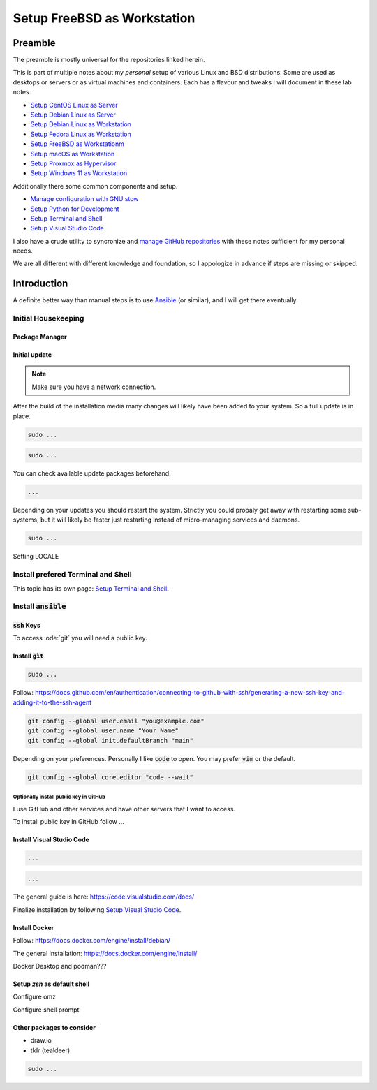 .. _Cosmic: https://system76.com/cosmic/
.. _Ansible: https://www.ansible.com/

################################
  Setup FreeBSD as Workstation
################################

************
  Preamble
************

The preamble is mostly universal for the repositories linked herein.

This is part of multiple notes about my *personal* setup of various Linux and BSD distributions. 
Some are used as desktops or servers or as virtual machines and containers. 
Each has a flavour and tweaks I will document in these lab notes.

- `Setup CentOS Linux as Server <https://github.com/TorbenJakobsen/setup_centos_linux_as_server/>`__
- `Setup Debian Linux as Server <https://github.com/TorbenJakobsen/setup_debian_linux_as_server/>`__
- `Setup Debian Linux as Workstation <https://github.com/TorbenJakobsen/setup_debian_linux_as_workstation/>`__
- `Setup Fedora Linux as Workstation <https://github.com/TorbenJakobsen/setup_fedora_linux_as_workstation/>`__
- `Setup FreeBSD as Workstationm <https://github.com/TorbenJakobsen/setup_freebsd_as_workstation/>`__
- `Setup macOS as Workstation <https://github.com/TorbenJakobsen/setup_macos_as_workstation/>`__
- `Setup Proxmox as Hypervisor <https://github.com/TorbenJakobsen/setup_proxmox_as_hypervisor/>`__
- `Setup Windows 11 as Workstation <https://github.com/TorbenJakobsen/setup_windows_11_as_workstation/>`__

Additionally there some common components and setup.

- `Manage configuration with GNU stow <https://github.com/TorbenJakobsen/manage_configuration_with_stow/>`__ 
- `Setup Python for Development <https://github.com/TorbenJakobsen/setup_python_for_development/>`__ 
- `Setup Terminal and Shell <https://github.com/TorbenJakobsen/setup_terminal_and_shell/>`__ 
- `Setup Visual Studio Code <https://github.com/TorbenJakobsen/setup_visual_studio_code/>`__ 

I also have a crude utility to syncronize and 
`manage GitHub repositories <https://github.com/TorbenJakobsen/manage_github_repos/>`__
with these notes sufficient for my personal needs.

We are all different with different knowledge and foundation,
so I appologize in advance if steps are missing or skipped.

****************
  Introduction
****************

A definite better way than manual steps
is to use Ansible_  (or similar),
and I will get there eventually.

Initial Housekeeping
====================

Package Manager
---------------

Initial update
--------------

.. note:: 

  Make sure you have a network connection.

After the build of the installation media many changes will likely
have been added to your system.
So a full update is in place.

.. code:: bash

  sudo ...

.. code:: bash

  sudo ...

You can check available update packages beforehand:

.. code:: bash

  ...

Depending on your updates you should restart the system.
Strictly you could probaly get away with restarting some sub-systems,
but it will likely be faster just restarting instead of micro-managing services and daemons.

.. code:: bash

  sudo ...

Setting LOCALE

Install prefered Terminal and Shell
===================================

This topic has its own page:
`Setup Terminal and Shell <https://github.com/TorbenJakobsen/setup_terminal_and_shell/>`__.

Install :code:`ansible`
=======================


:code:`ssh` Keys
----------------

To access :ode:`git` you will need a public key.

Install :code:`gìt`
-------------------

.. code:: bash

  sudo ...

Follow:
https://docs.github.com/en/authentication/connecting-to-github-with-ssh/generating-a-new-ssh-key-and-adding-it-to-the-ssh-agent

.. code:: bash

  git config --global user.email "you@example.com"
  git config --global user.name "Your Name"
  git config --global init.defaultBranch "main"

Depending on your preferences. 
Personally I like :code:`code` to open. You may prefer :code:`vim` or the default.

.. code:: bash

  git config --global core.editor "code --wait"

Optionally install public key in GitHub
~~~~~~~~~~~~~~~~~~~~~~~~~~~~~~~~~~~~~~~

I use GitHub and other services and have other servers that I want to access.

To install public key in GitHub follow ...

Install Visual Studio Code
--------------------------

.. code:: bash 

  ...
  
.. code:: bash 

  ...

The general guide is here:
https://code.visualstudio.com/docs/

Finalize installation by following 
`Setup Visual Studio Code <https://github.com/TorbenJakobsen/setup_visual_studio_code/>`__.

Install Docker
--------------

Follow:
https://docs.docker.com/engine/install/debian/

The general installation:
https://docs.docker.com/engine/install/

Docker Desktop and podman???

Setup `zsh` as default shell
----------------------------

Configure omz

Configure shell prompt

Other packages to consider
--------------------------

* draw.io
* tldr (tealdeer)

.. code:: bash 

  sudo ...
